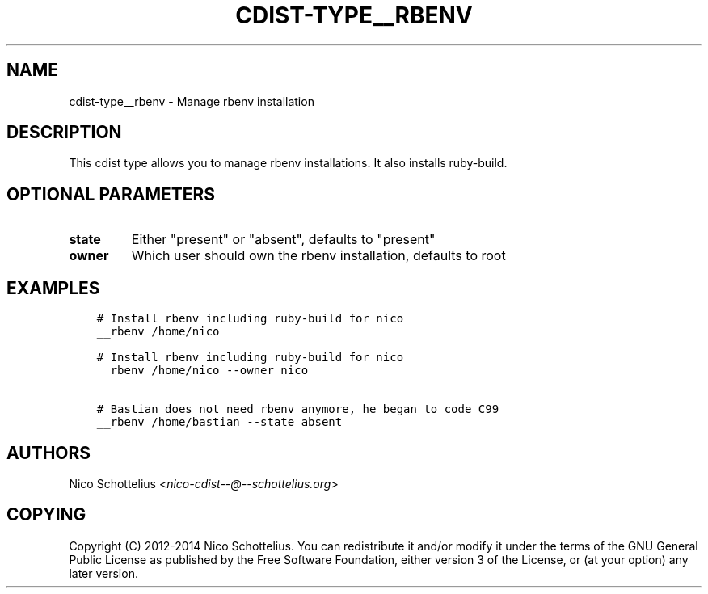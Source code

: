 .\" Man page generated from reStructuredText.
.
.TH "CDIST-TYPE__RBENV" "7" "Aug 22, 2016" "4.3.1" "cdist"
.
.nr rst2man-indent-level 0
.
.de1 rstReportMargin
\\$1 \\n[an-margin]
level \\n[rst2man-indent-level]
level margin: \\n[rst2man-indent\\n[rst2man-indent-level]]
-
\\n[rst2man-indent0]
\\n[rst2man-indent1]
\\n[rst2man-indent2]
..
.de1 INDENT
.\" .rstReportMargin pre:
. RS \\$1
. nr rst2man-indent\\n[rst2man-indent-level] \\n[an-margin]
. nr rst2man-indent-level +1
.\" .rstReportMargin post:
..
.de UNINDENT
. RE
.\" indent \\n[an-margin]
.\" old: \\n[rst2man-indent\\n[rst2man-indent-level]]
.nr rst2man-indent-level -1
.\" new: \\n[rst2man-indent\\n[rst2man-indent-level]]
.in \\n[rst2man-indent\\n[rst2man-indent-level]]u
..
.SH NAME
.sp
cdist\-type__rbenv \- Manage rbenv installation
.SH DESCRIPTION
.sp
This cdist type allows you to manage rbenv installations.
It also installs ruby\-build.
.SH OPTIONAL PARAMETERS
.INDENT 0.0
.TP
.B state
Either "present" or "absent", defaults to "present"
.TP
.B owner
Which user should own the rbenv installation, defaults to root
.UNINDENT
.SH EXAMPLES
.INDENT 0.0
.INDENT 3.5
.sp
.nf
.ft C
# Install rbenv including ruby\-build for nico
__rbenv /home/nico

# Install rbenv including ruby\-build for nico
__rbenv /home/nico \-\-owner nico

# Bastian does not need rbenv anymore, he began to code C99
__rbenv /home/bastian \-\-state absent
.ft P
.fi
.UNINDENT
.UNINDENT
.SH AUTHORS
.sp
Nico Schottelius <\fI\%nico\-cdist\-\-@\-\-schottelius.org\fP>
.SH COPYING
.sp
Copyright (C) 2012\-2014 Nico Schottelius. You can redistribute it
and/or modify it under the terms of the GNU General Public License as
published by the Free Software Foundation, either version 3 of the
License, or (at your option) any later version.
.\" Generated by docutils manpage writer.
.
